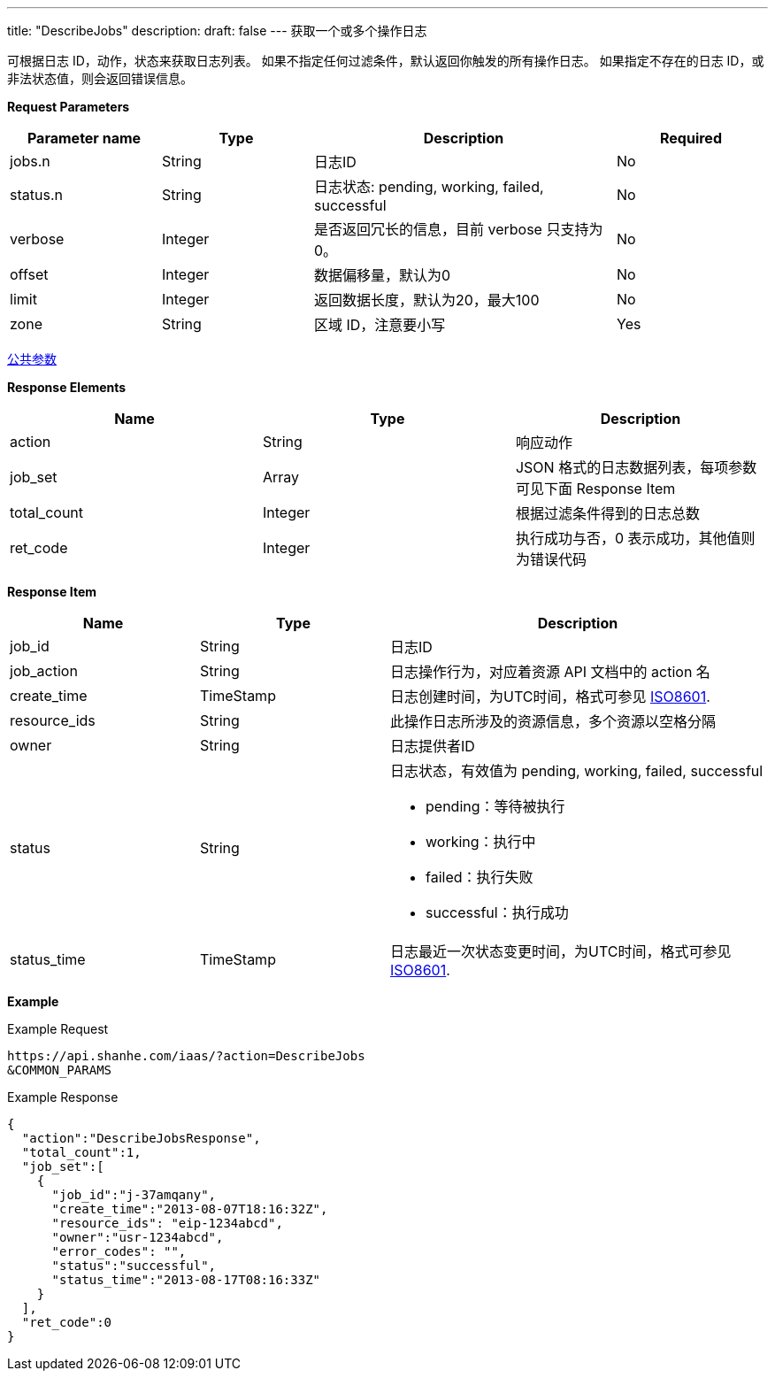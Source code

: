 ---
title: "DescribeJobs"
description: 
draft: false
---
获取一个或多个操作日志

可根据日志 ID，动作，状态来获取日志列表。 如果不指定任何过滤条件，默认返回你触发的所有操作日志。 如果指定不存在的日志 ID，或非法状态值，则会返回错误信息。

*Request Parameters*

[option="header",cols="1,1,2,1"]
|===
| Parameter name | Type | Description | Required

| jobs.n
| String
| 日志ID
| No

| status.n
| String
| 日志状态: pending, working, failed, successful
| No

| verbose
| Integer
| 是否返回冗长的信息，目前 verbose 只支持为 0。
| No

| offset
| Integer
| 数据偏移量，默认为0
| No

| limit
| Integer
| 返回数据长度，默认为20，最大100
| No

| zone
| String
| 区域 ID，注意要小写
| Yes
|===

link:../../../parameters/[公共参数]

*Response Elements*

|===
| Name | Type | Description

| action
| String
| 响应动作

| job_set
| Array
| JSON 格式的日志数据列表，每项参数可见下面 Response Item

| total_count
| Integer
| 根据过滤条件得到的日志总数

| ret_code
| Integer
| 执行成功与否，0 表示成功，其他值则为错误代码
|===

*Response Item*

[option="header",cols="1,1,2a"]
|===
| Name | Type | Description

| job_id
| String
| 日志ID

| job_action
| String
| 日志操作行为，对应着资源 API 文档中的 action 名

| create_time
| TimeStamp
| 日志创建时间，为UTC时间，格式可参见 link:http://www.w3.org/TR/NOTE-datetime[ISO8601].

| resource_ids
| String
| 此操作日志所涉及的资源信息，多个资源以空格分隔

| owner
| String
| 日志提供者ID

| status
| String
| 日志状态，有效值为 pending, working, failed, successful +

* pending：等待被执行 
* working：执行中 
* failed：执行失败 
* successful：执行成功

| status_time
| TimeStamp
| 日志最近一次状态变更时间，为UTC时间，格式可参见 link:http://www.w3.org/TR/NOTE-datetime[ISO8601].
|===

*Example*

Example Request

----
https://api.shanhe.com/iaas/?action=DescribeJobs
&COMMON_PARAMS
----

Example Response

----
{
  "action":"DescribeJobsResponse",
  "total_count":1,
  "job_set":[
    {
      "job_id":"j-37amqany",
      "create_time":"2013-08-07T18:16:32Z",
      "resource_ids": "eip-1234abcd",
      "owner":"usr-1234abcd",
      "error_codes": "",
      "status":"successful",
      "status_time":"2013-08-17T08:16:33Z"
    }
  ],
  "ret_code":0
}
----
